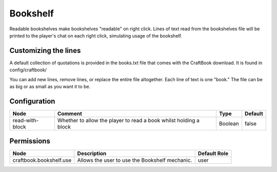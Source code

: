 =========
Bookshelf
=========

Readable bookshelves make bookshelves "readable" on right click. Lines of text read from the bookshelves file will be printed to the player's chat on each right click, simulating usage of the bookshelf.

Customizing the lines
=====================

A default collection of quotations is provided in the books.txt file that comes with the CraftBook download. It is found in config/craftbook/

You can add new lines, remove lines, or replace the entire file altogether. Each line of text is one "book." The file can be as big or as small as you want it to be.

Configuration
=============

=============== ================================================================= ======= =======
Node            Comment                                                           Type    Default 
=============== ================================================================= ======= =======
read-with-block Whether to allow the player to read a book whilst holding a block Boolean false   
=============== ================================================================= ======= =======


Permissions
===========

======================= ============================================== ============
Node                    Description                                    Default Role 
======================= ============================================== ============
craftbook.bookshelf.use Allows the user to use the Bookshelf mechanic. user         
======================= ============================================== ============


